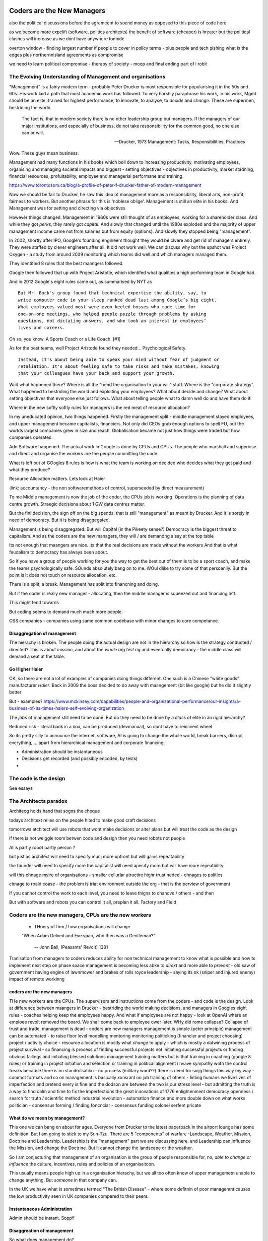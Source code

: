 ===========================
Coders are the New Managers
===========================

also the political discussions before the agremeent to soend money as opposed to this piece of code here 


as we become more expclift (software, politics architexts)
the benefit of software (cheaper) is hreater but the political clashes will
increase as we dont have anywhere tonhide 

overton window - finding largest number if people to cover 
in policy terms - plus people and tech pishing what is the edges
plus northernnisland agreements as compromise

we need to learn political compromiae - therapy of society - moop and final ending part of i robit 

The Evolving Understanding of Management and organisations
===========================================================

"Management" is a fairly modern term - probably Peter Drucker is most
responsible for popularising it in the 50s and 60s.  His work laid a path that
most academic work has followed. To very harshly paraphrase his work, In his
work, Mgmt should be an elite, trained for highest performance, to innovate, to
analyse, to *decide* and *change*.  These are supermen, bestriding the world.

.. epigraph::

   The fact is, that in modern society there is no other leadership group
   but managers. If the managers of our major institutions, and especially of
   business, do not take responsibility for the common good, no one else
   can or will.

   -- Drucker, 1973 Management: Tasks, Responsibilities, Practices

Wow. These guys mean business.

Management had many functions in his books which boil down to
increasing productivity, motivating employees, organising and managing
societal impacts and biggest - setting objectives - objectives in productivity,
market stadning, financial resources, profuitability, employee and managerial
performane and training.

https://www.torontosom.ca/blog/a-profile-of-peter-f-drucker-father-of-modern-management

Now we should be fair to Drucker, he saw this idea of management more as
a responsibility,  liberal arts, non-profit, fairness to workers.
But another phrase for this is 'noblese oblige'.  Management is still an elite
in his books.  And Management was for setting and directing via objectives.

However things changed.  Management in 1960s were still thought of as employees,
working for a shareholder class.  And while they got *perks*, they rarely got
*capital*.  And slowly that changed until the 1980s exploded and the majority of
upper management income came not from salaries but from equity (options).
And slowly they stopped being "management".

In 2002, shortly after IPO, Google's founding engineers thought they would be clvere and
get rid of managers entirely. They were staffed by clever engineers after all.
It did not work well.  We can discuss why but the upshot was Project Oxygen - a study
from around 2009 monitoring which teams did well and which managers managed them.

They identified 8 rules that the best maangers followed.

Google then followed that up with Project Aristotle, which identifed what qualities
a high performing team in Google had.



And in 2012 Google's eight rules came out, as summarised by NYT as ::

  But Mr. Bock’s group found that technical expertise the ability, say, to
  write computer code in your sleep ranked dead last among Google’s big eight.
  What employees valued most were even-keeled bosses who made time for
  one-on-one meetings, who helped people puzzle through problems by asking
  questions, not dictating answers, and who took an interest in employees’
  lives and careers.

Oh so, you know. A Sports Coach or a Life Coach. [#1]

As for the best teams, well Project Aristotle found they needed... Psychological
Safety. ::

  Instead, it's about being able to speak your mind without fear of judgment or
  retaliation. It's about feeling safe to take risks and make mistakes, knowing
  that your colleagues have your back and support your growth.

Wait what happened there? Where is all the "bend the organisation to your will"
stuff. Where is the "corporate strategy". What happened to bestriding the world
and exploiting your employees? What about decide and change? What about setting
objectives that everyone else just follows. What about telling people what to
damn well do and have them do it!

Where in the new softly softly rules for managers is the red meat of resource
allocation?

In my uneducated opinion, two things happened. Firstly the management split -
middle management stayed employees, and upper management became capitalists,
financiers.  Not only did CEOs grab enough options to spell FU, but
the worlds largest companies grew in size and reach. Globalisation became not just
how things were traded but how companies operated.

Adn Software happened. The actual work in Google is done by CPUs and GPUs. The
people who marshall and supervise and direct and organise the workers are the
people committing the code.

What is left out of GOogles 8 rules is how is what the team is working on decided
who decides what they get paid and what they produce?

Resource Allocation matters.  Lets look at Haier

(link: accountancy - the non softwaremethods of control, superseeded by direct measurement)

To me Middle management is now the job of the coder, the CPUs job is working.
Operations is the planning of data centre growth.  Straegic decisions about 1 GW
data centres matter.

But the finl decision, the sign off on the big spends, that is still
"management" as meant by Drucker.  And it is sorely in need of democracy.  But
it is being disaggegated.

Management is being disaggregated. But will Capital (in the Pikeety sense?)
Democracy is the biggest threat to capitalism.  And as the coders are the new managers, they will / are demandng a say at the top table

Its not enough that maangers are nice.  Its that the real decisions are made without the workers
And that is what feudalism to democracy has always been about.

So if you have a group of people working for you the way to get the best out of them is to be a sport coach,
and make the teams psychologically safe.  SOunds absolutely bang on to me. WOul dlike to try some of that persoanlly.
But the point is it does not touch on resource allocation, etc.

There is a split, a break. Management has split into financning and doing.

But if the coder is really new manager - allocating,
then the  middle manager is squeezed out and financing left.

This might tend towards

But coding seems to demand much much more people.

OSS companies - companies using same common codebase with minor changes to
core competance.


Disaggregation of management
----------------------------

The hierachy is broken. The people doing the actual design are not in the
hierarchy so how is the strategy conducted / directed? This is about *mission*,
and about the *whole org test rig* and eventually democracy - the middle class
will demand a seat at the table.

Go Higher Haier
---------------
OK, so there are not a lot of examples of companies doing things different.
One such is a Chinese "white goods" manufacturer *Haier*.
Back in 2009 the boss decided to do away with maangement (bit like google) but he did it slightly better


But - examples?
https://www.mckinsey.com/capabilities/people-and-organizational-performance/our-insights/a-business-of-its-times-haiers-self-evolving-organization

The *jobs* of management still need to be done. But do they need to be done by
a *class* of elite in an rigid hierarchy?

Reduced risk - literal bank in a box, can be produced (devmanual), so dont have to reincvent wheel

So its pretty silly to announce the internet, software, AI is going to change the
whole world, break barriers, disrupt everything, ... apart from hierarchical management
and corporate financing.

- Administration should be instantaneous
- Decisions get recorded (and possibly encoded, by tests)
-


The code is the design
======================

See essays


The Architects paradox
=======================

Architecg holds hand that sogns the cheque

todays architext relies on the people hited to make good craft decisions

tomorrows atchitect will use robots that wont make decisions or alter plans but will
treat the code as the design

if there is not weiggle room betwen code and design then 
you need robots not people 

AI is partly robot partly person ?

but just as architect will
need to specify mucj more upfront but will gains repeatability

the founder will need to specify more the capitalist will need apecify more
but will have more repeatbility 

will this chnage myire of organisations - smaller cellurlar atructire
highr trust neded - chnages to politics

chnage to roald coase - the problem is triat environment outside the org - that is the perview of government 



If you cannot control the work to each level, you need to leave thigns to chancve
/ others - and then

But with software and robots you can control it all, preplan it all.
Factory and Field



Coders are the new managers, CPUs are the new workers
================================================================



  - THoery of firm / how organisations will change


  "When Adam Delved and Eve span, who then was a Gentleman?"

    -- John Ball, (Peasants' Revolt) 1381

Tranisation from managers to coders reduces ability for non technical management
to know what is possible and how to implement next step on phase soace
management is becoming less abke to *dirext* and more able to *prevent* - old
saw of government having engine of lawnmower and brakes of rolls royce
leadership - saying its ok (sniper and injured enemy) impact of remote workinng

coders are the new managers
---------------------------

THe new workers are the CPUs. The supervisors and instructions come from the coders - and code is the design.  Look at difference between maangers in Drucker - bestriding the world making decisions, and managers in Googles eight rules - coaches helping keep the employees happy.  And what if employees are not happy - look at OpenAI where an emploee revolt removed the board.  We shall come back to employee ower later. WHy did rome collapse? Collapse of trust and trade.
management is dead -
coders are new managers
management is simple (peter principle)
management can be automated - to raise floor level
modelling
mentoring
monitoring
politicking  (financier and project choosing)
project / activity choice - resource allocation is mostly what *change* to apply - which is mostly a datwining process of project survival - so financing is process of finding successful projects not initiating successful projects
or finding obvious failings and initiating blessed solutions
management training matters but
is that training in coaching (google 8 rules) or training in project initiation and selection or training in political alignment
i hvave sympathy woth the control freaks because there is no standrdisatikn - no process (military word??)
there is need for soijg things this way my
way - commot formats and so on
management is basically xonsrant on job training of others
- linting humans
we live lives of imperfection and pretend every is fine and the dodson are between the two is our stress level - but admitting the truth is a way to find calm and time to fix the imperfections
the great innovations of 1776 enlightenment
democracy
openness / search for truth / scientific method
industrial revolution - automation finance and more
double down on what works
politician - consensus forming / finding
foncnciar - consensus funding
colonel
serfent
pricate


What do we mean by management?
------------------------------

This one we can bang on about for ages.  Everyone from Drucker to the latest
paperback in the airport lounge has some definition.  But I am going to stick to
my Sun-Tzu.  There are 5 "components" of warfare -Landscape, Weather, Mission,
Doctrine and Leadership.  Leadership is the "management" part we are discussing
here, and Leadership can influence the Mission, and change the Doctrine.  But it
cannot change the landscape or the weather.

So I am conjecturing that management of an organisation is the group of people
responsible for, no, *able to change or influence* the culture, incentives, rules
and policies of an organisaitoon.

This usually means people high up in a organisation hierachy, but we all too
often know of upper managemetn unable to change anything.  But *someone* in that
company can.

In the UK we have what is sometimes termed "The British Disease" - where some defitnin of poor managemnt
causes the low productivity seen in UK companies compared to their peers.

Instantaneous Administration
----------------------------
Admin should be instant. SoppY




Disaggreation of management
----------------------------

So what does management do?

Model
Monitor
Mentor
Politic


Drucker
Shared understanding of the groups common goals (mission)
(also shows where conglomerates exists as shared common goals are too vague)


Politics of the Organisation
----------------------------

THe most important part - politics of the organisation

Talk about Paula Vennels, Post Office.
That elites control ing a fiefdom is not usually the best way of getting performance
Can we expect Elon Musk like performance from every manager? Of course we f*****g cannot.
He is a once in a generation outlier for a f****g reason. And I dont know the names of the 100 people
what have worked directly for him over 20 years and shaped the success as much.

But we have found a new means of dealing with politics - we call it democracy.
It comes in funny shapes and sizes, and its very new but we have great hoppes for it.




https://news.ycombinator.com/item?id=40111676
https://fortune.com/europe/2024/04/11/pharmaceutical-giant-bayer-ceo-bill-anderson-rid-bosses-staff-self-organize-save-2-billion/
But self organising sucks (structureless stuff like chiat day)
How to reward people? 
but anyway ... software 
Why need good managers ? to shield younfrom the politics and in foghting?
then the missing part is
democracy. you cannot get rid of politics - but you can 
remove the buts where individiulas are toompowerful 
Reward systems 
Video games teach us that regular frequent rewards are waay better than 
on off rewards. so why have annual appraisals - because having a manager there daily enabked daily approasals and reqard ( at least bu the good managers) 
So remotw work not somgood
having demos very good

=======================
The Architect's Paradox
=======================

An architect today can <design> a building, but leave many of the detaisl to be
worked out at construction time (they of course need to ensure load bearing
floors etc etc. But often this not work out - see NEw York famous.) But imagine
we create a robot that injects concrete exactly where its told. At this point te
architect can churn out hundreds of buildings at a time, but they need to
specify *everytrhing*.  This is the problem, opportunity and promise of software
as it eats the world - vast savings, vast control, but now everything must be
much more explicit.

The code is the design
=========================
Articles and discussion - when build is deterministic, the code is the design.
SO from now
on we see a world of programmable companies which are franchises, with a franchise of one.
 Real working policy documents. The goal of SOPpy is to partly allow one to write code
that runs a company, but also to write policy documents that read as policy but execute as
code. Cucumber

Chapter: software is disaggeegating management 
===============================================

Disaggregating Management
-------------------------

https://acoup.blog/2022/08/12/collections-logistics-how-did-they-do-it-part-iii-on-the-move/


There are many silly things in the film Gettysburg (1993), but one moment I just
love is Chamberlain’s exasperation on realizing on top of an already difficult
morning that his regiment has been assigned to the front of the front brigade in
the corps and so has to assign flankers; that rotation would have been regular
in most armies. And what would have happened to create this scene, is that the
commander of the V Corps (Major General George Sykes) opted to march with his
first division in the front, which then its commander (Brigadier General James
Barnes) opted to put the 3rd Brigade in front and its commander (Col. Strong
Vincent) opted to put the 20th Maine in front and of course its commander (our
Professor of Rhetoric, Joshua L. Chamberlain) would in turn have to pick where
each of his companies would go. The main concerns for smaller units is that the
front part of the unit regulates pace and the rear part of the unit will need to
deal with stragglers (including heat and fatigue casualties) as well as keep up
pace to avoid the unit ‘tailing out’ too badly as it marches.

that is real management / leadership - making cog level decisions
that can if got wrong badly adfect everything but if right just keep going

humming along is what (well designed) software can do
when it goes wrong we need to tke action (preplanned automatic action??)
runbooks etc

the less manual the more speed etc etc

yes there is a risk (see automatic driving - hi this is an issue software cannot
handle you have 2 seconds to avoid a crash)



  - how do companies decide?
    robotics useful 
    simple terms - OODA loop 
    observe is perception - collection of data
    orient is collating data into a model that 
    is an effective representation of reality 
    decide is choices based on model, model predictions plus politics
    Act is chnage the code and release 
    how does this help us - it goves model for how
    programmable company can work - we are seeing software eat
    the world at the observe stage - but rarely do we see a whole org
    model that is ontegrated into thise 
    AI is sorta hoped / worried it will do this second stage (and DAnd A)
    but explicitly calling itnout its clear one can easily domit
    but it challenges the existence of feudal
mgmt elite that "understands" the company
    cf VAR - "get me one single number to judge company bu"
    ok but once we do, anyone can judge it - that model is built
    it is available
    counterpojt - there are too mmay variables we have to do this by feel
    yeah bollocks
  - THoery of firm / how organisations will change
  - Coders are the new managers, CPUs are the new workers (as almost every job has co-pilot or enabled by software / robot / machine)
  
=========
Non Jobs
=========







Non Jobs 80% of 80% -> 96% from 36%. How project manaement will be removed from companies
as
      co-ordination is driven through test rigs and APIs and 'measure of progress is
workig software' A screed against project maangement-ism.  Also why are companies not
using metrics and data to drive outcomes - AB testing your way  to success? Or to be out
of a job?
=================================================
The SDLC - Literate Best Practise / The DevManual
=================================================
Many pieces combine to make modern SDLC - see Joels 12 rules. Policy as code. Software
givernance matters - see trolley problems, voting on PRs and VW scandal. End of commerical
confidentiality.
simplest possible complete software ecosystem - devmanual
"Simplicity is the ultimate sophistication"
leonardo Da Vinci

Chapter: Literary Best practise
===============================
Software demands different best practises
We are finding them - and what it will look like makes WaPo different to a
medieval scriptoreum.
Prod-Parallel and back testing,
Tool use
COmmon solutions (octavio, editing)
THis is The DevManual
To "manage" you need to have an OODA loop.
To "release with confidence" you need to have a prod-parallel env / test rig.
To "plan" you need to have failing tests in the prod-parallel env, that are like
bug bounties for employees.  DO not fall for capitalism here, use socialism
inside the org.

Chapter OODA loop and production ready, tech debt.
==================================================

Observe, Orientate, Decide, Act.
This is operating *on* an existing system. We are managing the system.
If we cannot get metrics from the system, we cannot observe
If we do not have a (software) model of the system we cannot orientate,
(use of Statitical process control)
Deciding is politics - persuasion, allocation of resources, collection of
resources.
Act is development
The main issue is we have *assumed* the model is in the managers head, or
in their holy spreadsheet.  Possibly because the numbers in the sheet are
'dangerous' to pass around.
But with software metrics, thats a choice not a requirement. A model can be
"soft real time" updated, and the VAR number calculated each day.
Deciding is affected to, as differnet costly options can be appplied to model
and prod-parallel for analysis.
And Act is the art of filling in the red failing tests in the prod-parallel.


Director Hazing
----------------

Post office
hHS2
Blood scandal

“It was a bad call ripley a bad call”
The thing is there are skeletons everywhere
Director hazing is also there not just to weed out the bad ones but find the ones who fit, who won’t make waves who won’t “overturn the boat” - even if some boats need overturning

It’s always a balancing act but at some point the skeletons just become self reinforcing - and you either never make any compromising mistakes (see why lawyers have professional ethics) or you find ways to air the dirty laundry often

Amd the trump solution (nonshame just domwjateber) is not betrer

.. [#1] If you are interested this is the full 8 rules

    Be a good coach.
    Empower your team and do not micromanage.
    Express interest in team members’ success and personal well-being.
    Be productive and results-orientated.
    Be a good communicator and listed to your team.
    Help your employees with career development.
    Have a clear vision and a strategy for the team.
    Have key technical skills so that you can help advise the team.

bibliography
------------
Google
Project Aristotle and Project Oxygen,
https://www.nytimes.com/2016/02/28/magazine/what-google-learned-from-its-quest-to-build-the-perfect-team.html

oxygen 1/2
https://www.linkedin.com/pulse/googles-project-oxygen-part-1-from-managers-great-key-andreas-holmer
https://www.linkedin.com/pulse/googles-project-oxygen-part-2-command-expertise-other-andreas-holmer
Haier
